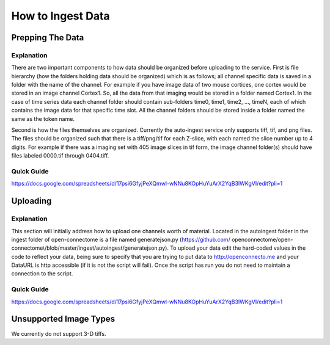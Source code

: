 How to Ingest Data
******************

Prepping The Data
=================

Explanation
+++++++++++

There are two important components to how data should be organized before
uploading to the service. First is file hierarchy (how the folders holding
data should be organized) which is as follows; all channel specific data is
saved in a folder with the name of the channel. For example if you have image
data of two mouse cortices, one cortex would be stored in an image channel
Cortex1. So, all the data from that imaging would be stored in a folder named
Cortex1. In the case of time series data each channel folder should contain
sub-folders time0, time1, time2, ..., timeN, each of which contains the image
data for that specific time slot. All the channel folders should be stored
inside a folder named the same as the token name.

Second is how the files themselves are organized. Currently the auto-ingest
service only supports tiff, tif, and png files. The files should be organized
such that there is a tiff/png/tif for each Z-slice, with each named the slice
number up to 4 digits. For example if there was a imaging set with 405 image
slices in tif form, the image channel folder(s) should have files labeled
0000.tif through 0404.tiff.

Quick Guide
+++++++++++

https://docs.google.com/spreadsheets/d/17psi6GfyjPeXQmwl-wNNu8KOpHuYuArX2YqB3IWKgVI/edit?pli=1

Uploading
=========

Explanation
+++++++++++

This section will initially address how to upload one channels worth of
material. Located in the autoingest folder in the ingest folder of
open-connectome is a file named generatejson.py (https://github.com/
openconnectome/open-connectome\\/blob/master/ingest/autoingest/generatejson.py).
To upload your data edit the hard-coded values in the code to reflect your data,
being sure to specify that you are trying to put data to http://openconnecto.me
and your DataURL is http accessible (if it is not the script will fail). Once
the script has run you do not need to maintain a connection to the script.

Quick Guide
+++++++++++

https://docs.google.com/spreadsheets/d/17psi6GfyjPeXQmwl-wNNu8KOpHuYuArX2YqB3IWKgVI/edit?pli=1

Unsupported Image Types
=======================

We currently do not support 3-D tiffs.
